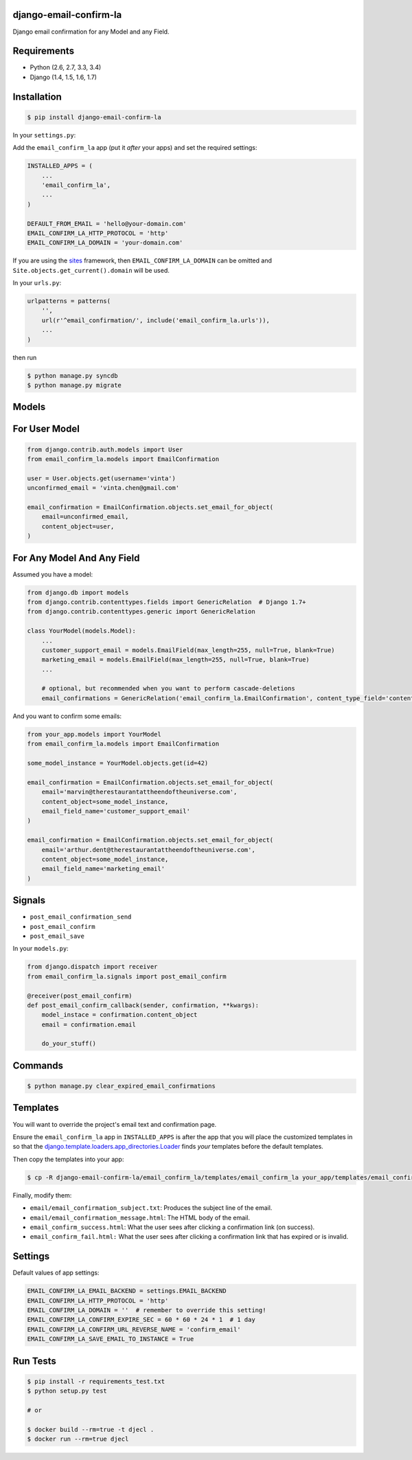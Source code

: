 django-email-confirm-la
=======================

.. image:: http://img.shields.io/travis/vinta/django-email-confirm-la/master.svg?style=flat-square
    :target: https://travis-ci.org/vinta/django-email-confirm-la

.. image:: http://img.shields.io/coveralls/vinta/django-email-confirm-la/master.svg?style=flat-square
    :target: https://coveralls.io/r/vinta/django-email-confirm-la

.. image:: https://landscape.io/github/vinta/django-email-confirm-la/master/landscape.svg?style=flat-square
   :target: https://landscape.io/github/vinta/django-email-confirm-la/master

.. image:: http://img.shields.io/pypi/v/django-email-confirm-la.svg?style=flat-square
    :target: https://pypi.python.org/pypi/django-email-confirm-la

Django email confirmation for any Model and any Field.

Requirements
============

- Python (2.6, 2.7, 3.3, 3.4)
- Django (1.4, 1.5, 1.6, 1.7)

Installation
============

.. code-block:: bash

    $ pip install django-email-confirm-la


In your ``settings.py``:

Add the ``email_confirm_la`` app (put it *after* your apps) and set the required settings:

.. code-block:: python

    INSTALLED_APPS = (
        ...
        'email_confirm_la',
        ...
    )

    DEFAULT_FROM_EMAIL = 'hello@your-domain.com'
    EMAIL_CONFIRM_LA_HTTP_PROTOCOL = 'http'
    EMAIL_CONFIRM_LA_DOMAIN = 'your-domain.com'

If you are using the `sites <https://docs.djangoproject.com/en/dev/ref/contrib/sites/>`_ framework, then ``EMAIL_CONFIRM_LA_DOMAIN`` can be omitted and ``Site.objects.get_current().domain`` will be used.

In your ``urls.py``:

.. code-block:: python

    urlpatterns = patterns(
        '',
        url(r'^email_confirmation/', include('email_confirm_la.urls')),
        ...
    )

then run

.. code-block:: bash

    $ python manage.py syncdb
    $ python manage.py migrate

Models
======

For User Model
==============

.. code-block:: python

    from django.contrib.auth.models import User
    from email_confirm_la.models import EmailConfirmation

    user = User.objects.get(username='vinta')
    unconfirmed_email = 'vinta.chen@gmail.com'

    email_confirmation = EmailConfirmation.objects.set_email_for_object(
        email=unconfirmed_email,
        content_object=user,
    )

For Any Model And Any Field
===========================

Assumed you have a model:

.. code-block:: python

    from django.db import models
    from django.contrib.contenttypes.fields import GenericRelation  # Django 1.7+
    from django.contrib.contenttypes.generic import GenericRelation

    class YourModel(models.Model):
        ...
        customer_support_email = models.EmailField(max_length=255, null=True, blank=True)
        marketing_email = models.EmailField(max_length=255, null=True, blank=True)
        ...

        # optional, but recommended when you want to perform cascade-deletions
        email_confirmations = GenericRelation('email_confirm_la.EmailConfirmation', content_type_field='content_type', object_id_field='object_id')

And you want to confirm some emails:

.. code-block:: python

    from your_app.models import YourModel
    from email_confirm_la.models import EmailConfirmation

    some_model_instance = YourModel.objects.get(id=42)

    email_confirmation = EmailConfirmation.objects.set_email_for_object(
        email='marvin@therestaurantattheendoftheuniverse.com',
        content_object=some_model_instance,
        email_field_name='customer_support_email'
    )

    email_confirmation = EmailConfirmation.objects.set_email_for_object(
        email='arthur.dent@therestaurantattheendoftheuniverse.com',
        content_object=some_model_instance,
        email_field_name='marketing_email'
    )

Signals
=======

- ``post_email_confirmation_send``
- ``post_email_confirm``
- ``post_email_save``

In your ``models.py``:

.. code-block:: python

    from django.dispatch import receiver
    from email_confirm_la.signals import post_email_confirm

    @receiver(post_email_confirm)
    def post_email_confirm_callback(sender, confirmation, **kwargs):
        model_instace = confirmation.content_object
        email = confirmation.email

        do_your_stuff()

Commands
========

.. code-block:: bash

    $ python manage.py clear_expired_email_confirmations

Templates
=========

You will want to override the project's email text and confirmation page.

Ensure the ``email_confirm_la`` app in ``INSTALLED_APPS`` is after the app that you will place the customized templates in so that the `django.template.loaders.app_directories.Loader <https://docs.djangoproject.com/en/dev/ref/templates/api/#django.template.loaders.app_directories.Loader>`_ finds *your* templates before the default templates.

Then copy the templates into your app:

.. code-block:: bash

    $ cp -R django-email-confirm-la/email_confirm_la/templates/email_confirm_la your_app/templates/email_confirm_la

Finally, modify them:

* ``email/email_confirmation_subject.txt``: Produces the subject line of the email.
* ``email/email_confirmation_message.html``: The HTML body of the email.
* ``email_confirm_success.html``: What the user sees after clicking a confirmation link (on success).
* ``email_confirm_fail.html:`` What the user sees after clicking a confirmation link that has expired or is invalid.

Settings
========

Default values of app settings:

.. code-block:: python

    EMAIL_CONFIRM_LA_EMAIL_BACKEND = settings.EMAIL_BACKEND
    EMAIL_CONFIRM_LA_HTTP_PROTOCOL = 'http'
    EMAIL_CONFIRM_LA_DOMAIN = ''  # remember to override this setting!
    EMAIL_CONFIRM_LA_CONFIRM_EXPIRE_SEC = 60 * 60 * 24 * 1  # 1 day
    EMAIL_CONFIRM_LA_CONFIRM_URL_REVERSE_NAME = 'confirm_email'
    EMAIL_CONFIRM_LA_SAVE_EMAIL_TO_INSTANCE = True

Run Tests
=========

.. code-block:: bash

    $ pip install -r requirements_test.txt
    $ python setup.py test

    # or

    $ docker build --rm=true -t djecl .
    $ docker run --rm=true djecl
